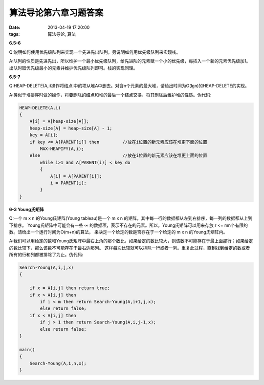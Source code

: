 算法导论第六章习题答案
======================

:date: 2013-04-19 17:20:00
:tags: 算法导论, 算法

**6.5-6**

Q:说明如何使用优先级队列来实现一个先进先出队列，另说明如何用优先级队列来实现栈。

A:队列的性质是先进先出，所以维护一个最小优先级队列，给先进队的元素赋一个小的优先级，每插入一个新的元素优先级加1。
出队时取优先级最小的元素并维护优先级队列即可。栈的实现同理。

**6.5-7**

Q:HEAP-DELETE(A,i)操作将结点i中的项从堆A中删去。对含n个元素的最大堆，请给出时间为O(lgn)的HEAP-DELETE的实现。

A:类似于堆排序时做的操作，将要删除的结点和堆的最后一个结点交换，将其删除后维护堆的性质。伪代码:

.. code-block:: c

    HEAP-DELETE(A,i)
    {
        A[i] = A[heap-size[A]];
        heap-size[A] = heap-size[A] - 1;
        key = A[i];
        if key <= A[PARENT[i]] then         //放在i位置的新元素应该在堆更下面的位置
            MAX-HEAPIFY(A,i);
        else                                //放在i位置的新元素应该在堆更上面的位置
            while i>1 and A[PARENT(i)] < key do
            {
                A[i] = A[PARENT[i]];
                i = PARENT(i);
            }
    }

**6-3 Young氏矩阵**

Q:一个 m x n 的Young氏矩阵(Young tableau)是一个 m x n 的矩阵，其中每一行的数据都从左到右排序，每一列的数据都从上到下排序。
Young氏矩阵中可能会有一些 ∞ 的数据项，表示不存在的元素。所以，Young氏矩阵可以用来存放 r <= mn个有限的数。请给出一个运行时间为O(m+n)的算法，
来决定一个给定的数是否存在于一个给定的 m x n 的Young氏矩阵内。

A:我们可以用给定的数和Young氏矩阵中最右上角的那个数比，如果给定的数比较大，则该数不可能存在于最上面那行；如果给定的数比较下，那么该数不可能存在于最右边那列。
这样每次比较就可以排除一行或者一列。重复此过程，直到找到给定的数或者所有的行和列都被排除了为止。伪代码:

.. code-block:: c

    Search-Young(A,i,j,x)
    {
        
        if x = A[i,j] then return true;
        if x > A[i,j] then
            if i < m then return Search-Young(A,i+1,j,x);
            else return false;
        if x < A[i,j] then
            if j > 1 then return Search-Young(A,i,j-1,x);
            else return false;
    }

    main()
    {
        Search-Young(A,1,n,x);
    }




